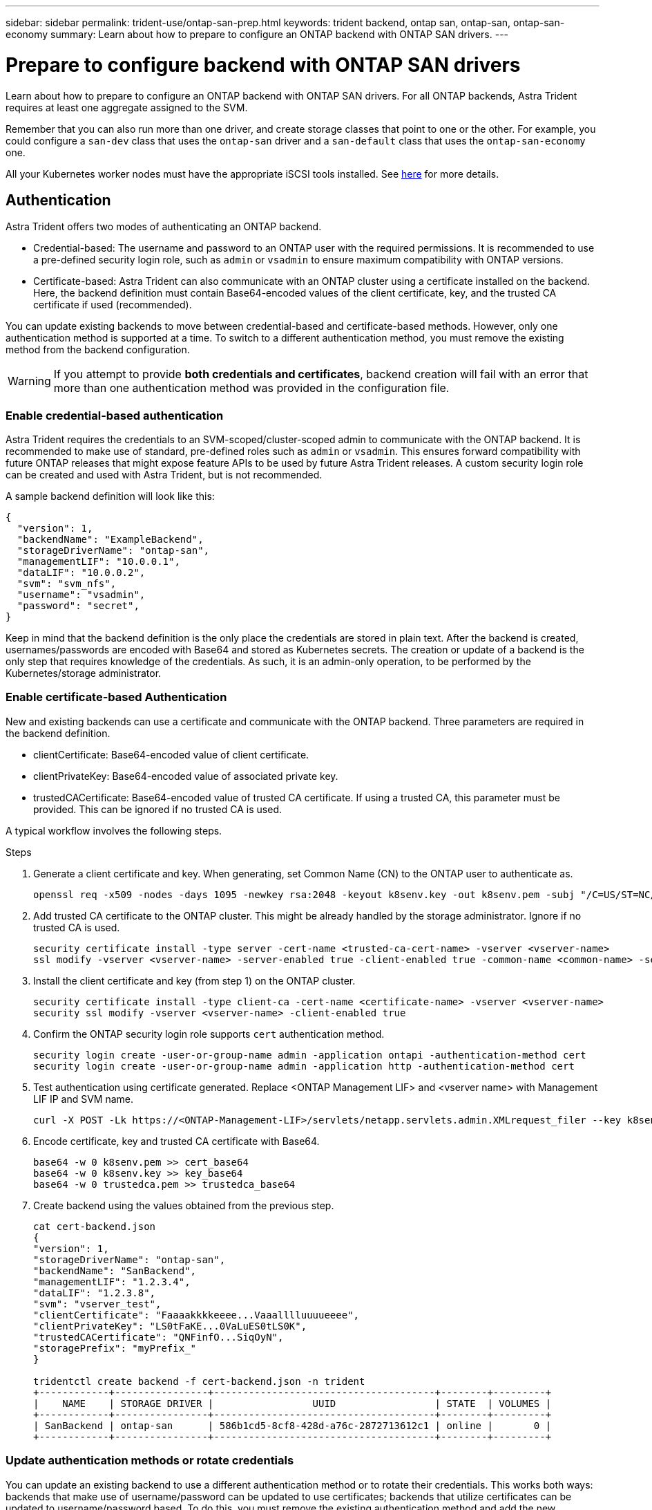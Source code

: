 ---
sidebar: sidebar
permalink: trident-use/ontap-san-prep.html
keywords: trident backend, ontap san, ontap-san, ontap-san-economy
summary: Learn about how to prepare to configure an ONTAP backend with ONTAP SAN drivers.
---

= Prepare to configure backend with ONTAP SAN drivers
:hardbreaks:
:icons: font
:imagesdir: ../media/

Learn about how to prepare to configure an ONTAP backend with ONTAP SAN drivers. For all ONTAP backends, Astra Trident requires at least one aggregate assigned to the SVM.

Remember that you can also run more than one driver, and create storage classes that point to one or the other. For example, you could configure a `san-dev` class that uses the `ontap-san` driver and a `san-default` class that uses the `ontap-san-economy` one.

All your Kubernetes worker nodes must have the appropriate iSCSI tools installed. See link:worker-node-prep.html[here] for more details.

== Authentication

Astra Trident offers two modes of authenticating an ONTAP backend.

* Credential-based: The username and password to an ONTAP user with the required permissions. It is recommended to use a pre-defined security login role, such as `admin` or `vsadmin` to ensure maximum compatibility with ONTAP versions.
* Certificate-based: Astra Trident can also communicate with an ONTAP cluster using a certificate installed on the backend. Here, the backend definition must contain Base64-encoded values of the client certificate, key, and the trusted CA certificate if used (recommended).

You can update existing backends to move between credential-based and certificate-based methods. However, only one authentication method is supported at a time. To switch to a different authentication method, you must remove the existing method from the backend configuration.

WARNING: If you attempt to provide *both credentials and certificates*, backend creation will fail with an error that more than one authentication method was provided in the configuration file. 

=== Enable credential-based authentication

Astra Trident requires the credentials to an SVM-scoped/cluster-scoped admin to communicate with the ONTAP backend. It is recommended to make use of standard, pre-defined roles such as `admin` or `vsadmin`. This ensures forward compatibility with future ONTAP releases that might expose feature APIs to be used by future Astra Trident releases. A custom security login role can be created and used with Astra Trident, but is not recommended.

A sample backend definition will look like this:
----
{
  "version": 1,
  "backendName": "ExampleBackend",
  "storageDriverName": "ontap-san",
  "managementLIF": "10.0.0.1",
  "dataLIF": "10.0.0.2",
  "svm": "svm_nfs",
  "username": "vsadmin",
  "password": "secret",
}
----

Keep in mind that the backend definition is the only place the credentials are stored in plain text. After the backend is created, usernames/passwords are encoded with Base64 and stored as Kubernetes secrets. The creation or update of a backend is the only step that requires knowledge of the credentials. As such, it is an admin-only operation, to be performed by the Kubernetes/storage administrator.

=== Enable certificate-based Authentication

New and existing backends can use a certificate and communicate with the ONTAP backend. Three parameters are required in the backend definition.

* clientCertificate: Base64-encoded value of client certificate.
* clientPrivateKey: Base64-encoded value of associated private key.
* trustedCACertificate: Base64-encoded value of trusted CA certificate. If using a trusted CA, this parameter must be provided. This can be ignored if no trusted CA is used.

A typical workflow involves the following steps.

.Steps

. Generate a client certificate and key. When generating, set Common Name (CN) to the ONTAP user to authenticate as.
+
----
openssl req -x509 -nodes -days 1095 -newkey rsa:2048 -keyout k8senv.key -out k8senv.pem -subj "/C=US/ST=NC/L=RTP/O=NetApp/CN=admin"
----
. Add trusted CA certificate to the ONTAP cluster. This might be already handled by the storage administrator. Ignore if no trusted CA is used.
+
----
security certificate install -type server -cert-name <trusted-ca-cert-name> -vserver <vserver-name>
ssl modify -vserver <vserver-name> -server-enabled true -client-enabled true -common-name <common-name> -serial <SN-from-trusted-CA-cert> -ca <cert-authority>
----
. Install the client certificate and key (from step 1) on the ONTAP cluster.
+
----
security certificate install -type client-ca -cert-name <certificate-name> -vserver <vserver-name>
security ssl modify -vserver <vserver-name> -client-enabled true
----
. Confirm the ONTAP security login role supports `cert` authentication method.
+
----
security login create -user-or-group-name admin -application ontapi -authentication-method cert
security login create -user-or-group-name admin -application http -authentication-method cert
----
. Test authentication using certificate generated. Replace <ONTAP Management LIF> and <vserver name> with Management LIF IP and SVM name.
+
----
curl -X POST -Lk https://<ONTAP-Management-LIF>/servlets/netapp.servlets.admin.XMLrequest_filer --key k8senv.key --cert ~/k8senv.pem -d '<?xml version="1.0" encoding="UTF-8"?><netapp xmlns="http://www.netapp.com/filer/admin" version="1.21" vfiler="<vserver-name>"><vserver-get></vserver-get></netapp>'
----
. Encode certificate, key and trusted CA certificate with Base64.
+
----
base64 -w 0 k8senv.pem >> cert_base64
base64 -w 0 k8senv.key >> key_base64
base64 -w 0 trustedca.pem >> trustedca_base64
----
. Create backend using the values obtained from the previous step.
+
----
cat cert-backend.json
{
"version": 1,
"storageDriverName": "ontap-san",
"backendName": "SanBackend",
"managementLIF": "1.2.3.4",
"dataLIF": "1.2.3.8",
"svm": "vserver_test",
"clientCertificate": "Faaaakkkkeeee...Vaaalllluuuueeee",
"clientPrivateKey": "LS0tFaKE...0VaLuES0tLS0K",
"trustedCACertificate": "QNFinfO...SiqOyN",
"storagePrefix": "myPrefix_"
}

tridentctl create backend -f cert-backend.json -n trident
+------------+----------------+--------------------------------------+--------+---------+
|    NAME    | STORAGE DRIVER |                 UUID                 | STATE  | VOLUMES |
+------------+----------------+--------------------------------------+--------+---------+
| SanBackend | ontap-san      | 586b1cd5-8cf8-428d-a76c-2872713612c1 | online |       0 |
+------------+----------------+--------------------------------------+--------+---------+
----

=== Update authentication methods or rotate credentials

You can update an existing backend to use a different authentication method or to rotate their credentials. This works both ways: backends that make use of username/password can be updated to use certificates; backends that utilize certificates can be updated to username/password based. To do this, you must remove the existing authentication method and add the new authentication method. Then use the updated backend.json file containing the required parameters to execute `tridentctl backend update`.

----
cat cert-backend-updated.json
{
"version": 1,
"storageDriverName": "ontap-san",
"backendName": "SanBackend",
"managementLIF": "1.2.3.4",
"dataLIF": "1.2.3.8",
"svm": "vserver_test",
"username": "vsadmin",
"password": "secret",
"storagePrefix": "myPrefix_"
}

#Update backend with tridentctl
tridentctl update backend SanBackend -f cert-backend-updated.json -n trident
+------------+----------------+--------------------------------------+--------+---------+
|    NAME    | STORAGE DRIVER |                 UUID                 | STATE  | VOLUMES |
+------------+----------------+--------------------------------------+--------+---------+
| SanBackend | ontap-san      | 586b1cd5-8cf8-428d-a76c-2872713612c1 | online |       9 |
+------------+----------------+--------------------------------------+--------+---------+
----

NOTE: When rotating passwords, the storage administrator must first update the password for the user on ONTAP. This is followed by a backend update. When rotating certificates, multiple certificates can be added to the user. The backend is then updated to use the new certificate, following which the old certificate can be deleted from the ONTAP cluster.

Updating a backend does not disrupt access to volumes that have already been created, nor impact volume connections made after. A successful backend update indicates that Astra Trident can communicate with the ONTAP backend and handle future volume operations.

== Specify igroups

Astra Trident uses igroups to control access to the volumes (LUNs) that it provisions. Administrators have two options when it comes to specifying igroups for backends:

* Astra Trident can automatically create and manage an igroup per backend. If `igroupName` is not included in the backend definition, Astra Trident creates an igroup named `trident-<backend-UUID>` on the SVM. This will ensure each backend has a dedicated igroup and handle the automated addition/deletion of Kubernetes node IQNs.
* Alternatively, pre-created igroups can also be provided in a backend definition. This can be done using the `igroupName` config parameter. Astra Trident will add/delete Kubernetes node IQNs to the pre-existing igroup.

For backends that have `igroupName` defined, the `igroupName` can be deleted with a `tridentctl backend update` to have Astra Trident auto-handle igroups. This will not disrupt access to volumes that are already attached to workloads. Future connections will be handled using the igroup Astra Trident created.

IMPORTANT: Dedicating an igroup for each unique instance of Astra Trident is a best practice that is beneficial for the Kubernetes admin as well as the storage admin. CSI Trident automates the addition and removal of cluster node IQNs to the igroup, greatly simplifying its management. When using the same SVM across Kubernetes environments (and Astra Trident installations), using a dedicated igroup ensures that changes made to one Kubernetes cluster don’t influence igroups associated with another. In addition, it is also important to ensure each node in the Kubernetes cluster has a unique IQN. As mentioned above, Astra Trident automatically handles the addition and removal of IQNs. Reusing IQNs across hosts can lead to undesirable scenarios where hosts get mistaken for one another and access to LUNs is denied.

If Astra Trident is configured to function as a CSI Provisioner, Kubernetes node IQNs are automatically added to/removed from the igroup. When nodes are added to a Kubernetes cluster, `trident-csi` DaemonSet deploys a pod (`trident-csi-xxxxx` in versions prior to 23.01 or `trident-node<operating system>-xxxx` in 23.01 and later) on the newly added nodes and registers the new nodes it can attach volumes to. Node IQNs are also added to the backend’s igroup. A similar set of steps handle the removal of IQNs when node(s) are cordoned, drained, and deleted from Kubernetes.

If Astra Trident does not run as a CSI Provisioner, the igroup must be manually updated to contain the iSCSI IQNs from every worker node in the Kubernetes cluster. IQNs of nodes that join the Kubernetes cluster will need to be added to the igroup. Similarly, IQNs of nodes that are removed from the Kubernetes cluster must be removed from the igroup.

== Authenticate connections with bidirectional CHAP

Astra Trident can authenticate iSCSI sessions with bidirectional CHAP for the `ontap-san` and `ontap-san-economy` drivers. This requires enabling the `useCHAP` option in your backend definition. When set to `true`, Astra Trident configures the SVM’s default initiator security to bidirectional CHAP and set the username and secrets from the backend file. NetApp recommends using bidirectional CHAP to authenticate connections.
See the following sample configuration:

----
{
    "version": 1,
    "storageDriverName": "ontap-san",
    "backendName": "ontap_san_chap",
    "managementLIF": "192.168.0.135",
    "svm": "ontap_iscsi_svm",
    "useCHAP": true,
    "username": "vsadmin",
    "password": "FaKePaSsWoRd",
    "igroupName": "trident",
    "chapInitiatorSecret": "cl9qxIm36DKyawxy",
    "chapTargetInitiatorSecret": "rqxigXgkesIpwxyz",
    "chapTargetUsername": "iJF4heBRT0TCwxyz",
    "chapUsername": "uh2aNCLSd6cNwxyz",
}
----

WARNING: The `useCHAP` parameter is a Boolean option that can be configured only once. It is set to false by default. After you set it to true, you cannot set it to false.

In addition to `useCHAP=true`, the `chapInitiatorSecret`, `chapTargetInitiatorSecret`, `chapTargetUsername`, and `chapUsername` fields must be included in the backend definition. The secrets can be changed after a backend is created by running `tridentctl update`.

=== How it works

By setting `useCHAP` to true, the storage administrator instructs Astra Trident to configure CHAP on the storage backend. This includes the following:

* Setting up CHAP on the SVM:
** If the SVM’s default initiator security type is none (set by default) *and* there are no pre-existing LUNs already present in the volume, Astra Trident will set the default security type to `CHAP` and proceed to configuring the CHAP initiator and target username and secrets.
** If the SVM contains LUNs, Astra Trident will not enable CHAP on the SVM. This ensures that access to LUNs that are already present on the SVM isn’t restricted.
* Configuring the CHAP initiator and target username and secrets; these options must be specified in the backend configuration (as shown above).
* Managing the addition of initiators to the `igroupName` given in the backend. If unspecified, this defaults to `trident`.

After the backend is created, Astra Trident creates a corresponding `tridentbackend` CRD and stores the CHAP secrets and usernames as Kubernetes secrets. All PVs that are created by Astra Trident on this backend will be mounted and attached over CHAP.

=== Rotate credentials and update backends

You can update the CHAP credentials by updating the CHAP parameters in the `backend.json` file. This will require updating the CHAP secrets and using the `tridentctl update` command to reflect these changes.

WARNING: When updating the CHAP secrets for a backend, you must use `tridentctl` to update the backend. Do not update the credentials on the storage cluster through the CLI/ONTAP UI as Astra Trident will not be able to pick up these changes.

----
cat backend-san.json
{
    "version": 1,
    "storageDriverName": "ontap-san",
    "backendName": "ontap_san_chap",
    "managementLIF": "192.168.0.135",
    "svm": "ontap_iscsi_svm",
    "useCHAP": true,
    "username": "vsadmin",
    "password": "FaKePaSsWoRd",
    "igroupName": "trident",
    "chapInitiatorSecret": "cl9qxUpDaTeD",
    "chapTargetInitiatorSecret": "rqxigXgkeUpDaTeD",
    "chapTargetUsername": "iJF4heBRT0TCwxyz",
    "chapUsername": "uh2aNCLSd6cNwxyz",
}

./tridentctl update backend ontap_san_chap -f backend-san.json -n trident
+----------------+----------------+--------------------------------------+--------+---------+
|   NAME         | STORAGE DRIVER |                 UUID                 | STATE  | VOLUMES |
+----------------+----------------+--------------------------------------+--------+---------+
| ontap_san_chap | ontap-san      | aa458f3b-ad2d-4378-8a33-1a472ffbeb5c | online |       7 |
+----------------+----------------+--------------------------------------+--------+---------+
----

Existing connections will remain unaffected; they will continue to remain active if the credentials are updated by Astra Trident on the SVM. New connections will use the updated credentials and existing connections continue to remain active. Disconnecting and reconnecting old PVs will result in them using the updated credentials.
